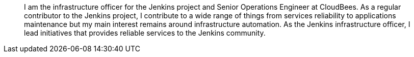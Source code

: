 ____
I am the infrastructure officer for the Jenkins project and Senior Operations Engineer at CloudBees.  
As a regular contributor to the Jenkins project, I contribute to a wide range of things from services reliability
to applications maintenance but my main interest remains around infrastructure automation.
As the Jenkins infrastructure officer, I lead initiatives that provides reliable services to the Jenkins community.
____
